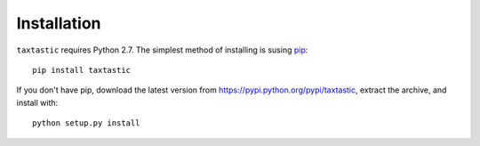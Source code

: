 Installation
============

``taxtastic`` requires Python 2.7.  The simplest method of installing is susing `pip <http://pip-installer.org>`_::

    pip install taxtastic

If you don't have pip, download the latest version from https://pypi.python.org/pypi/taxtastic, extract the archive, and install with::

    python setup.py install
